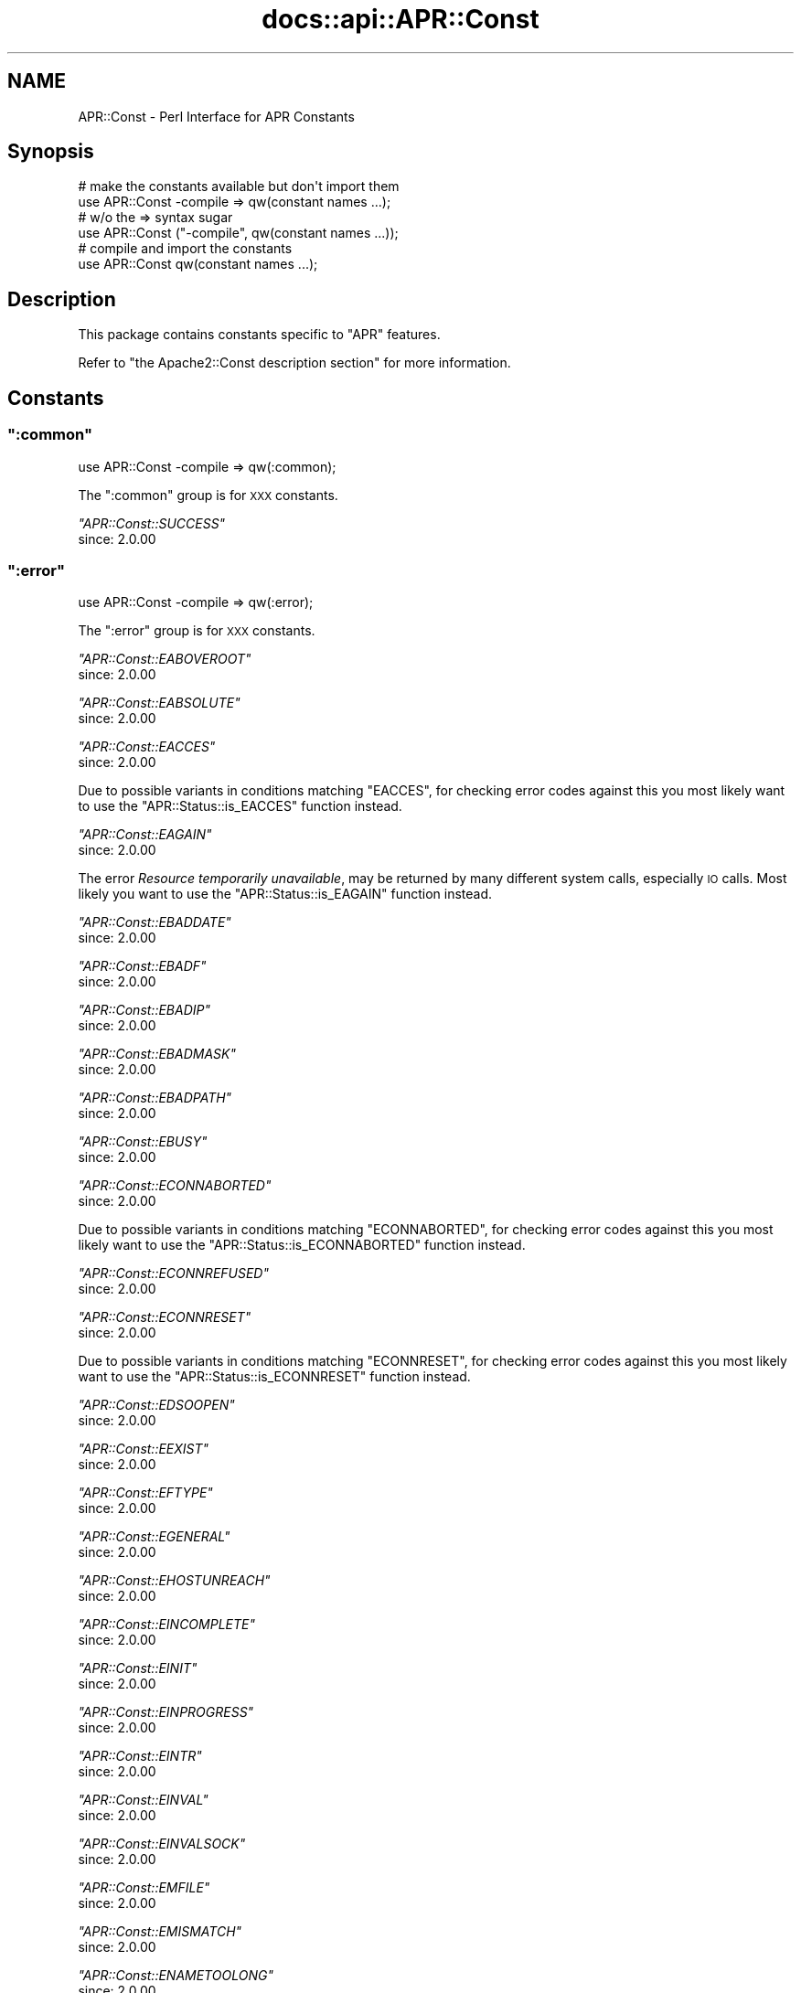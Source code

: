 .\" Automatically generated by Pod::Man 2.28 (Pod::Simple 3.28)
.\"
.\" Standard preamble:
.\" ========================================================================
.de Sp \" Vertical space (when we can't use .PP)
.if t .sp .5v
.if n .sp
..
.de Vb \" Begin verbatim text
.ft CW
.nf
.ne \\$1
..
.de Ve \" End verbatim text
.ft R
.fi
..
.\" Set up some character translations and predefined strings.  \*(-- will
.\" give an unbreakable dash, \*(PI will give pi, \*(L" will give a left
.\" double quote, and \*(R" will give a right double quote.  \*(C+ will
.\" give a nicer C++.  Capital omega is used to do unbreakable dashes and
.\" therefore won't be available.  \*(C` and \*(C' expand to `' in nroff,
.\" nothing in troff, for use with C<>.
.tr \(*W-
.ds C+ C\v'-.1v'\h'-1p'\s-2+\h'-1p'+\s0\v'.1v'\h'-1p'
.ie n \{\
.    ds -- \(*W-
.    ds PI pi
.    if (\n(.H=4u)&(1m=24u) .ds -- \(*W\h'-12u'\(*W\h'-12u'-\" diablo 10 pitch
.    if (\n(.H=4u)&(1m=20u) .ds -- \(*W\h'-12u'\(*W\h'-8u'-\"  diablo 12 pitch
.    ds L" ""
.    ds R" ""
.    ds C` ""
.    ds C' ""
'br\}
.el\{\
.    ds -- \|\(em\|
.    ds PI \(*p
.    ds L" ``
.    ds R" ''
.    ds C`
.    ds C'
'br\}
.\"
.\" Escape single quotes in literal strings from groff's Unicode transform.
.ie \n(.g .ds Aq \(aq
.el       .ds Aq '
.\"
.\" If the F register is turned on, we'll generate index entries on stderr for
.\" titles (.TH), headers (.SH), subsections (.SS), items (.Ip), and index
.\" entries marked with X<> in POD.  Of course, you'll have to process the
.\" output yourself in some meaningful fashion.
.\"
.\" Avoid warning from groff about undefined register 'F'.
.de IX
..
.nr rF 0
.if \n(.g .if rF .nr rF 1
.if (\n(rF:(\n(.g==0)) \{
.    if \nF \{
.        de IX
.        tm Index:\\$1\t\\n%\t"\\$2"
..
.        if !\nF==2 \{
.            nr % 0
.            nr F 2
.        \}
.    \}
.\}
.rr rF
.\"
.\" Accent mark definitions (@(#)ms.acc 1.5 88/02/08 SMI; from UCB 4.2).
.\" Fear.  Run.  Save yourself.  No user-serviceable parts.
.    \" fudge factors for nroff and troff
.if n \{\
.    ds #H 0
.    ds #V .8m
.    ds #F .3m
.    ds #[ \f1
.    ds #] \fP
.\}
.if t \{\
.    ds #H ((1u-(\\\\n(.fu%2u))*.13m)
.    ds #V .6m
.    ds #F 0
.    ds #[ \&
.    ds #] \&
.\}
.    \" simple accents for nroff and troff
.if n \{\
.    ds ' \&
.    ds ` \&
.    ds ^ \&
.    ds , \&
.    ds ~ ~
.    ds /
.\}
.if t \{\
.    ds ' \\k:\h'-(\\n(.wu*8/10-\*(#H)'\'\h"|\\n:u"
.    ds ` \\k:\h'-(\\n(.wu*8/10-\*(#H)'\`\h'|\\n:u'
.    ds ^ \\k:\h'-(\\n(.wu*10/11-\*(#H)'^\h'|\\n:u'
.    ds , \\k:\h'-(\\n(.wu*8/10)',\h'|\\n:u'
.    ds ~ \\k:\h'-(\\n(.wu-\*(#H-.1m)'~\h'|\\n:u'
.    ds / \\k:\h'-(\\n(.wu*8/10-\*(#H)'\z\(sl\h'|\\n:u'
.\}
.    \" troff and (daisy-wheel) nroff accents
.ds : \\k:\h'-(\\n(.wu*8/10-\*(#H+.1m+\*(#F)'\v'-\*(#V'\z.\h'.2m+\*(#F'.\h'|\\n:u'\v'\*(#V'
.ds 8 \h'\*(#H'\(*b\h'-\*(#H'
.ds o \\k:\h'-(\\n(.wu+\w'\(de'u-\*(#H)/2u'\v'-.3n'\*(#[\z\(de\v'.3n'\h'|\\n:u'\*(#]
.ds d- \h'\*(#H'\(pd\h'-\w'~'u'\v'-.25m'\f2\(hy\fP\v'.25m'\h'-\*(#H'
.ds D- D\\k:\h'-\w'D'u'\v'-.11m'\z\(hy\v'.11m'\h'|\\n:u'
.ds th \*(#[\v'.3m'\s+1I\s-1\v'-.3m'\h'-(\w'I'u*2/3)'\s-1o\s+1\*(#]
.ds Th \*(#[\s+2I\s-2\h'-\w'I'u*3/5'\v'-.3m'o\v'.3m'\*(#]
.ds ae a\h'-(\w'a'u*4/10)'e
.ds Ae A\h'-(\w'A'u*4/10)'E
.    \" corrections for vroff
.if v .ds ~ \\k:\h'-(\\n(.wu*9/10-\*(#H)'\s-2\u~\d\s+2\h'|\\n:u'
.if v .ds ^ \\k:\h'-(\\n(.wu*10/11-\*(#H)'\v'-.4m'^\v'.4m'\h'|\\n:u'
.    \" for low resolution devices (crt and lpr)
.if \n(.H>23 .if \n(.V>19 \
\{\
.    ds : e
.    ds 8 ss
.    ds o a
.    ds d- d\h'-1'\(ga
.    ds D- D\h'-1'\(hy
.    ds th \o'bp'
.    ds Th \o'LP'
.    ds ae ae
.    ds Ae AE
.\}
.rm #[ #] #H #V #F C
.\" ========================================================================
.\"
.IX Title "docs::api::APR::Const 3"
.TH docs::api::APR::Const 3 "2011-02-08" "perl v5.8.8" "User Contributed Perl Documentation"
.\" For nroff, turn off justification.  Always turn off hyphenation; it makes
.\" way too many mistakes in technical documents.
.if n .ad l
.nh
.SH "NAME"
APR::Const \- Perl Interface for APR Constants
.SH "Synopsis"
.IX Header "Synopsis"
.Vb 2
\&  # make the constants available but don\*(Aqt import them
\&  use APR::Const \-compile => qw(constant names ...);
\&  
\&  # w/o the => syntax sugar
\&  use APR::Const ("\-compile", qw(constant names ...));
\&  
\&  # compile and import the constants
\&  use APR::Const qw(constant names ...);
.Ve
.SH "Description"
.IX Header "Description"
This package contains constants specific to \f(CW\*(C`APR\*(C'\fR features.
.PP
Refer to \f(CW\*(C`the Apache2::Const description
section\*(C'\fR for more
information.
.SH "Constants"
.IX Header "Constants"
.ie n .SS """:common"""
.el .SS "\f(CW:common\fP"
.IX Subsection ":common"
.Vb 1
\&  use APR::Const \-compile => qw(:common);
.Ve
.PP
The \f(CW\*(C`:common\*(C'\fR group is for \s-1XXX\s0 constants.
.PP
\fI\f(CI\*(C`APR::Const::SUCCESS\*(C'\fI\fR
.IX Subsection "APR::Const::SUCCESS"
.IP "since: 2.0.00" 4
.IX Item "since: 2.0.00"
.ie n .SS """:error"""
.el .SS "\f(CW:error\fP"
.IX Subsection ":error"
.Vb 1
\&  use APR::Const \-compile => qw(:error);
.Ve
.PP
The \f(CW\*(C`:error\*(C'\fR group is for \s-1XXX\s0 constants.
.PP
\fI\f(CI\*(C`APR::Const::EABOVEROOT\*(C'\fI\fR
.IX Subsection "APR::Const::EABOVEROOT"
.IP "since: 2.0.00" 4
.IX Item "since: 2.0.00"
.PP
\fI\f(CI\*(C`APR::Const::EABSOLUTE\*(C'\fI\fR
.IX Subsection "APR::Const::EABSOLUTE"
.IP "since: 2.0.00" 4
.IX Item "since: 2.0.00"
.PP
\fI\f(CI\*(C`APR::Const::EACCES\*(C'\fI\fR
.IX Subsection "APR::Const::EACCES"
.IP "since: 2.0.00" 4
.IX Item "since: 2.0.00"
.PP
Due to possible variants in conditions matching \f(CW\*(C`EACCES\*(C'\fR, 
for checking error codes against this you most likely want to use the
\&\f(CW\*(C`APR::Status::is_EACCES\*(C'\fR
function instead.
.PP
\fI\f(CI\*(C`APR::Const::EAGAIN\*(C'\fI\fR
.IX Subsection "APR::Const::EAGAIN"
.IP "since: 2.0.00" 4
.IX Item "since: 2.0.00"
.PP
The error \fIResource temporarily unavailable\fR, may be returned by many
different system calls, especially \s-1IO\s0 calls. Most likely you want to
use the
\&\f(CW\*(C`APR::Status::is_EAGAIN\*(C'\fR
function instead.
.PP
\fI\f(CI\*(C`APR::Const::EBADDATE\*(C'\fI\fR
.IX Subsection "APR::Const::EBADDATE"
.IP "since: 2.0.00" 4
.IX Item "since: 2.0.00"
.PP
\fI\f(CI\*(C`APR::Const::EBADF\*(C'\fI\fR
.IX Subsection "APR::Const::EBADF"
.IP "since: 2.0.00" 4
.IX Item "since: 2.0.00"
.PP
\fI\f(CI\*(C`APR::Const::EBADIP\*(C'\fI\fR
.IX Subsection "APR::Const::EBADIP"
.IP "since: 2.0.00" 4
.IX Item "since: 2.0.00"
.PP
\fI\f(CI\*(C`APR::Const::EBADMASK\*(C'\fI\fR
.IX Subsection "APR::Const::EBADMASK"
.IP "since: 2.0.00" 4
.IX Item "since: 2.0.00"
.PP
\fI\f(CI\*(C`APR::Const::EBADPATH\*(C'\fI\fR
.IX Subsection "APR::Const::EBADPATH"
.IP "since: 2.0.00" 4
.IX Item "since: 2.0.00"
.PP
\fI\f(CI\*(C`APR::Const::EBUSY\*(C'\fI\fR
.IX Subsection "APR::Const::EBUSY"
.IP "since: 2.0.00" 4
.IX Item "since: 2.0.00"
.PP
\fI\f(CI\*(C`APR::Const::ECONNABORTED\*(C'\fI\fR
.IX Subsection "APR::Const::ECONNABORTED"
.IP "since: 2.0.00" 4
.IX Item "since: 2.0.00"
.PP
Due to possible variants in conditions matching \f(CW\*(C`ECONNABORTED\*(C'\fR, 
for checking error codes against this you most likely want to use the
\&\f(CW\*(C`APR::Status::is_ECONNABORTED\*(C'\fR
function instead.
.PP
\fI\f(CI\*(C`APR::Const::ECONNREFUSED\*(C'\fI\fR
.IX Subsection "APR::Const::ECONNREFUSED"
.IP "since: 2.0.00" 4
.IX Item "since: 2.0.00"
.PP
\fI\f(CI\*(C`APR::Const::ECONNRESET\*(C'\fI\fR
.IX Subsection "APR::Const::ECONNRESET"
.IP "since: 2.0.00" 4
.IX Item "since: 2.0.00"
.PP
Due to possible variants in conditions matching \f(CW\*(C`ECONNRESET\*(C'\fR, for
checking error codes against this you most likely want to use the
\&\f(CW\*(C`APR::Status::is_ECONNRESET\*(C'\fR
function instead.
.PP
\fI\f(CI\*(C`APR::Const::EDSOOPEN\*(C'\fI\fR
.IX Subsection "APR::Const::EDSOOPEN"
.IP "since: 2.0.00" 4
.IX Item "since: 2.0.00"
.PP
\fI\f(CI\*(C`APR::Const::EEXIST\*(C'\fI\fR
.IX Subsection "APR::Const::EEXIST"
.IP "since: 2.0.00" 4
.IX Item "since: 2.0.00"
.PP
\fI\f(CI\*(C`APR::Const::EFTYPE\*(C'\fI\fR
.IX Subsection "APR::Const::EFTYPE"
.IP "since: 2.0.00" 4
.IX Item "since: 2.0.00"
.PP
\fI\f(CI\*(C`APR::Const::EGENERAL\*(C'\fI\fR
.IX Subsection "APR::Const::EGENERAL"
.IP "since: 2.0.00" 4
.IX Item "since: 2.0.00"
.PP
\fI\f(CI\*(C`APR::Const::EHOSTUNREACH\*(C'\fI\fR
.IX Subsection "APR::Const::EHOSTUNREACH"
.IP "since: 2.0.00" 4
.IX Item "since: 2.0.00"
.PP
\fI\f(CI\*(C`APR::Const::EINCOMPLETE\*(C'\fI\fR
.IX Subsection "APR::Const::EINCOMPLETE"
.IP "since: 2.0.00" 4
.IX Item "since: 2.0.00"
.PP
\fI\f(CI\*(C`APR::Const::EINIT\*(C'\fI\fR
.IX Subsection "APR::Const::EINIT"
.IP "since: 2.0.00" 4
.IX Item "since: 2.0.00"
.PP
\fI\f(CI\*(C`APR::Const::EINPROGRESS\*(C'\fI\fR
.IX Subsection "APR::Const::EINPROGRESS"
.IP "since: 2.0.00" 4
.IX Item "since: 2.0.00"
.PP
\fI\f(CI\*(C`APR::Const::EINTR\*(C'\fI\fR
.IX Subsection "APR::Const::EINTR"
.IP "since: 2.0.00" 4
.IX Item "since: 2.0.00"
.PP
\fI\f(CI\*(C`APR::Const::EINVAL\*(C'\fI\fR
.IX Subsection "APR::Const::EINVAL"
.IP "since: 2.0.00" 4
.IX Item "since: 2.0.00"
.PP
\fI\f(CI\*(C`APR::Const::EINVALSOCK\*(C'\fI\fR
.IX Subsection "APR::Const::EINVALSOCK"
.IP "since: 2.0.00" 4
.IX Item "since: 2.0.00"
.PP
\fI\f(CI\*(C`APR::Const::EMFILE\*(C'\fI\fR
.IX Subsection "APR::Const::EMFILE"
.IP "since: 2.0.00" 4
.IX Item "since: 2.0.00"
.PP
\fI\f(CI\*(C`APR::Const::EMISMATCH\*(C'\fI\fR
.IX Subsection "APR::Const::EMISMATCH"
.IP "since: 2.0.00" 4
.IX Item "since: 2.0.00"
.PP
\fI\f(CI\*(C`APR::Const::ENAMETOOLONG\*(C'\fI\fR
.IX Subsection "APR::Const::ENAMETOOLONG"
.IP "since: 2.0.00" 4
.IX Item "since: 2.0.00"
.PP
\fI\f(CI\*(C`APR::Const::END\*(C'\fI\fR
.IX Subsection "APR::Const::END"
.IP "since: 2.0.00" 4
.IX Item "since: 2.0.00"
.PP
\fI\f(CI\*(C`APR::Const::ENETUNREACH\*(C'\fI\fR
.IX Subsection "APR::Const::ENETUNREACH"
.IP "since: 2.0.00" 4
.IX Item "since: 2.0.00"
.PP
\fI\f(CI\*(C`APR::Const::ENFILE\*(C'\fI\fR
.IX Subsection "APR::Const::ENFILE"
.IP "since: 2.0.00" 4
.IX Item "since: 2.0.00"
.PP
\fI\f(CI\*(C`APR::Const::ENODIR\*(C'\fI\fR
.IX Subsection "APR::Const::ENODIR"
.IP "since: 2.0.00" 4
.IX Item "since: 2.0.00"
.PP
\fI\f(CI\*(C`APR::Const::ENOENT\*(C'\fI\fR
.IX Subsection "APR::Const::ENOENT"
.IP "since: 2.0.00" 4
.IX Item "since: 2.0.00"
.PP
Due to possible variants in conditions matching \f(CW\*(C`ENOENT\*(C'\fR, 
for checking error codes against this you most likely want to use the
\&\f(CW\*(C`APR::Status::is_ENOENT\*(C'\fR
function instead.
.PP
\fI\f(CI\*(C`APR::Const::ENOLOCK\*(C'\fI\fR
.IX Subsection "APR::Const::ENOLOCK"
.IP "since: 2.0.00" 4
.IX Item "since: 2.0.00"
.PP
\fI\f(CI\*(C`APR::Const::ENOMEM\*(C'\fI\fR
.IX Subsection "APR::Const::ENOMEM"
.IP "since: 2.0.00" 4
.IX Item "since: 2.0.00"
.PP
\fI\f(CI\*(C`APR::Const::ENOPOLL\*(C'\fI\fR
.IX Subsection "APR::Const::ENOPOLL"
.IP "since: 2.0.00" 4
.IX Item "since: 2.0.00"
.PP
\fI\f(CI\*(C`APR::Const::ENOPOOL\*(C'\fI\fR
.IX Subsection "APR::Const::ENOPOOL"
.IP "since: 2.0.00" 4
.IX Item "since: 2.0.00"
.PP
\fI\f(CI\*(C`APR::Const::ENOPROC\*(C'\fI\fR
.IX Subsection "APR::Const::ENOPROC"
.IP "since: 2.0.00" 4
.IX Item "since: 2.0.00"
.PP
\fI\f(CI\*(C`APR::Const::ENOSHMAVAIL\*(C'\fI\fR
.IX Subsection "APR::Const::ENOSHMAVAIL"
.IP "since: 2.0.00" 4
.IX Item "since: 2.0.00"
.PP
\fI\f(CI\*(C`APR::Const::ENOSOCKET\*(C'\fI\fR
.IX Subsection "APR::Const::ENOSOCKET"
.IP "since: 2.0.00" 4
.IX Item "since: 2.0.00"
.PP
\fI\f(CI\*(C`APR::Const::ENOSPC\*(C'\fI\fR
.IX Subsection "APR::Const::ENOSPC"
.IP "since: 2.0.00" 4
.IX Item "since: 2.0.00"
.PP
\fI\f(CI\*(C`APR::Const::ENOSTAT\*(C'\fI\fR
.IX Subsection "APR::Const::ENOSTAT"
.IP "since: 2.0.00" 4
.IX Item "since: 2.0.00"
.PP
\fI\f(CI\*(C`APR::Const::ENOTDIR\*(C'\fI\fR
.IX Subsection "APR::Const::ENOTDIR"
.IP "since: 2.0.00" 4
.IX Item "since: 2.0.00"
.PP
\fI\f(CI\*(C`APR::Const::ENOTEMPTY\*(C'\fI\fR
.IX Subsection "APR::Const::ENOTEMPTY"
.IP "since: 2.0.00" 4
.IX Item "since: 2.0.00"
.PP
\fI\f(CI\*(C`APR::Const::ENOTHDKEY\*(C'\fI\fR
.IX Subsection "APR::Const::ENOTHDKEY"
.IP "since: 2.0.00" 4
.IX Item "since: 2.0.00"
.PP
\fI\f(CI\*(C`APR::Const::ENOTHREAD\*(C'\fI\fR
.IX Subsection "APR::Const::ENOTHREAD"
.IP "since: 2.0.00" 4
.IX Item "since: 2.0.00"
.PP
\fI\f(CI\*(C`APR::Const::ENOTIME\*(C'\fI\fR
.IX Subsection "APR::Const::ENOTIME"
.IP "since: 2.0.00" 4
.IX Item "since: 2.0.00"
.PP
\fI\f(CI\*(C`APR::Const::ENOTIMPL\*(C'\fI\fR
.IX Subsection "APR::Const::ENOTIMPL"
.PP
Something is not implemented
.IP "since: 2.0.00" 4
.IX Item "since: 2.0.00"
.PP
\fI\f(CI\*(C`APR::Const::ENOTSOCK\*(C'\fI\fR
.IX Subsection "APR::Const::ENOTSOCK"
.IP "since: 2.0.00" 4
.IX Item "since: 2.0.00"
.PP
\fI\f(CI\*(C`APR::Const::EOF\*(C'\fI\fR
.IX Subsection "APR::Const::EOF"
.IP "since: 2.0.00" 4
.IX Item "since: 2.0.00"
.PP
Due to possible variants in conditions matching \f(CW\*(C`EOF\*(C'\fR, 
for checking error codes against this you most likely want to use the
\&\f(CW\*(C`APR::Status::is_EOF\*(C'\fR
function instead.
.PP
\fI\f(CI\*(C`APR::Const::EPATHWILD\*(C'\fI\fR
.IX Subsection "APR::Const::EPATHWILD"
.IP "since: 2.0.00" 4
.IX Item "since: 2.0.00"
.PP
\fI\f(CI\*(C`APR::Const::EPIPE\*(C'\fI\fR
.IX Subsection "APR::Const::EPIPE"
.IP "since: 2.0.00" 4
.IX Item "since: 2.0.00"
.PP
\fI\f(CI\*(C`APR::Const::EPROC_UNKNOWN\*(C'\fI\fR
.IX Subsection "APR::Const::EPROC_UNKNOWN"
.IP "since: 2.0.00" 4
.IX Item "since: 2.0.00"
.PP
\fI\f(CI\*(C`APR::Const::ERELATIVE\*(C'\fI\fR
.IX Subsection "APR::Const::ERELATIVE"
.IP "since: 2.0.00" 4
.IX Item "since: 2.0.00"
.PP
\fI\f(CI\*(C`APR::Const::ESPIPE\*(C'\fI\fR
.IX Subsection "APR::Const::ESPIPE"
.IP "since: 2.0.00" 4
.IX Item "since: 2.0.00"
.PP
\fI\f(CI\*(C`APR::Const::ESYMNOTFOUND\*(C'\fI\fR
.IX Subsection "APR::Const::ESYMNOTFOUND"
.IP "since: 2.0.00" 4
.IX Item "since: 2.0.00"
.PP
\fI\f(CI\*(C`APR::Const::ETIMEDOUT\*(C'\fI\fR
.IX Subsection "APR::Const::ETIMEDOUT"
.IP "since: 2.0.00" 4
.IX Item "since: 2.0.00"
.PP
\fI\f(CI\*(C`APR::Const::EXDEV\*(C'\fI\fR
.IX Subsection "APR::Const::EXDEV"
.IP "since: 2.0.00" 4
.IX Item "since: 2.0.00"
.ie n .SS """:fopen"""
.el .SS "\f(CW:fopen\fP"
.IX Subsection ":fopen"
.Vb 1
\&  use APR::Const \-compile => qw(:fopen);
.Ve
.PP
The \f(CW\*(C`:fopen\*(C'\fR group is for \s-1XXX\s0 constants.
.PP
\fI\f(CI\*(C`APR::Const::FOPEN_BINARY\*(C'\fI\fR
.IX Subsection "APR::Const::FOPEN_BINARY"
.IP "since: 2.0.00" 4
.IX Item "since: 2.0.00"
.PP
\fI\f(CI\*(C`APR::Const::FOPEN_BUFFERED\*(C'\fI\fR
.IX Subsection "APR::Const::FOPEN_BUFFERED"
.IP "since: 2.0.00" 4
.IX Item "since: 2.0.00"
.PP
\fI\f(CI\*(C`APR::Const::FOPEN_CREATE\*(C'\fI\fR
.IX Subsection "APR::Const::FOPEN_CREATE"
.IP "since: 2.0.00" 4
.IX Item "since: 2.0.00"
.PP
\fI\f(CI\*(C`APR::Const::FOPEN_DELONCLOSE\*(C'\fI\fR
.IX Subsection "APR::Const::FOPEN_DELONCLOSE"
.IP "since: 2.0.00" 4
.IX Item "since: 2.0.00"
.PP
\fI\f(CI\*(C`APR::Const::FOPEN_EXCL\*(C'\fI\fR
.IX Subsection "APR::Const::FOPEN_EXCL"
.IP "since: 2.0.00" 4
.IX Item "since: 2.0.00"
.PP
\fI\f(CI\*(C`APR::Const::FOPEN_PEND\*(C'\fI\fR
.IX Subsection "APR::Const::FOPEN_PEND"
.IP "since: 2.0.00" 4
.IX Item "since: 2.0.00"
.PP
\fI\f(CI\*(C`APR::Const::FOPEN_READ\*(C'\fI\fR
.IX Subsection "APR::Const::FOPEN_READ"
.IP "since: 2.0.00" 4
.IX Item "since: 2.0.00"
.PP
\fI\f(CI\*(C`APR::Const::FOPEN_TRUNCATE\*(C'\fI\fR
.IX Subsection "APR::Const::FOPEN_TRUNCATE"
.IP "since: 2.0.00" 4
.IX Item "since: 2.0.00"
.PP
\fI\f(CI\*(C`APR::Const::FOPEN_WRITE\*(C'\fI\fR
.IX Subsection "APR::Const::FOPEN_WRITE"
.IP "since: 2.0.00" 4
.IX Item "since: 2.0.00"
.ie n .SS """:filepath"""
.el .SS "\f(CW:filepath\fP"
.IX Subsection ":filepath"
.Vb 1
\&  use APR::Const \-compile => qw(:filepath);
.Ve
.PP
The \f(CW\*(C`:filepath\*(C'\fR group is for \s-1XXX\s0 constants.
.PP
\fI\f(CI\*(C`APR::Const::FILEPATH_ENCODING_LOCALE\*(C'\fI\fR
.IX Subsection "APR::Const::FILEPATH_ENCODING_LOCALE"
.IP "since: 2.0.00" 4
.IX Item "since: 2.0.00"
.PP
\fI\f(CI\*(C`APR::Const::FILEPATH_ENCODING_UNKNOWN\*(C'\fI\fR
.IX Subsection "APR::Const::FILEPATH_ENCODING_UNKNOWN"
.IP "since: 2.0.00" 4
.IX Item "since: 2.0.00"
.PP
\fI\f(CI\*(C`APR::Const::FILEPATH_ENCODING_UTF8\*(C'\fI\fR
.IX Subsection "APR::Const::FILEPATH_ENCODING_UTF8"
.IP "since: 2.0.00" 4
.IX Item "since: 2.0.00"
.PP
\fI\f(CI\*(C`APR::Const::FILEPATH_NATIVE\*(C'\fI\fR
.IX Subsection "APR::Const::FILEPATH_NATIVE"
.IP "since: 2.0.00" 4
.IX Item "since: 2.0.00"
.PP
\fI\f(CI\*(C`APR::Const::FILEPATH_NOTABOVEROOT\*(C'\fI\fR
.IX Subsection "APR::Const::FILEPATH_NOTABOVEROOT"
.IP "since: 2.0.00" 4
.IX Item "since: 2.0.00"
.PP
\fI\f(CI\*(C`APR::Const::FILEPATH_NOTABSOLUTE\*(C'\fI\fR
.IX Subsection "APR::Const::FILEPATH_NOTABSOLUTE"
.IP "since: 2.0.00" 4
.IX Item "since: 2.0.00"
.PP
\fI\f(CI\*(C`APR::Const::FILEPATH_NOTRELATIVE\*(C'\fI\fR
.IX Subsection "APR::Const::FILEPATH_NOTRELATIVE"
.IP "since: 2.0.00" 4
.IX Item "since: 2.0.00"
.PP
\fI\f(CI\*(C`APR::Const::FILEPATH_SECUREROOT\*(C'\fI\fR
.IX Subsection "APR::Const::FILEPATH_SECUREROOT"
.IP "since: 2.0.00" 4
.IX Item "since: 2.0.00"
.PP
\fI\f(CI\*(C`APR::Const::FILEPATH_SECUREROOTTEST\*(C'\fI\fR
.IX Subsection "APR::Const::FILEPATH_SECUREROOTTEST"
.IP "since: 2.0.00" 4
.IX Item "since: 2.0.00"
.PP
\fI\f(CI\*(C`APR::Const::FILEPATH_TRUENAME\*(C'\fI\fR
.IX Subsection "APR::Const::FILEPATH_TRUENAME"
.IP "since: 2.0.00" 4
.IX Item "since: 2.0.00"
.ie n .SS """:fprot"""
.el .SS "\f(CW:fprot\fP"
.IX Subsection ":fprot"
.Vb 1
\&  use APR::Const \-compile => qw(:fprot);
.Ve
.PP
The \f(CW\*(C`:fprot\*(C'\fR group is used by
\&\f(CW\*(C`$finfo\->protection\*(C'\fR.
.PP
\fI\f(CI\*(C`APR::Const::FPROT_GEXECUTE\*(C'\fI\fR
.IX Subsection "APR::Const::FPROT_GEXECUTE"
.PP
Execute by group
.IP "since: 2.0.00" 4
.IX Item "since: 2.0.00"
.PP
\fI\f(CI\*(C`APR::Const::FPROT_GREAD\*(C'\fI\fR
.IX Subsection "APR::Const::FPROT_GREAD"
.PP
Read by group
.IP "since: 2.0.00" 4
.IX Item "since: 2.0.00"
.PP
\fI\f(CI\*(C`APR::Const::FPROT_GSETID\*(C'\fI\fR
.IX Subsection "APR::Const::FPROT_GSETID"
.PP
Set group id
.IP "since: 2.0.00" 4
.IX Item "since: 2.0.00"
.PP
\fI\f(CI\*(C`APR::Const::FPROT_GWRITE\*(C'\fI\fR
.IX Subsection "APR::Const::FPROT_GWRITE"
.PP
Write by group
.IP "since: 2.0.00" 4
.IX Item "since: 2.0.00"
.PP
\fI\f(CI\*(C`APR::Const::FPROT_OS_DEFAULT\*(C'\fI\fR
.IX Subsection "APR::Const::FPROT_OS_DEFAULT"
.PP
use \s-1OS\s0's default permissions
.IP "since: 2.0.00" 4
.IX Item "since: 2.0.00"
.PP
\fI\f(CI\*(C`APR::Const::FPROT_UEXECUTE\*(C'\fI\fR
.IX Subsection "APR::Const::FPROT_UEXECUTE"
.PP
Execute by user
.IP "since: 2.0.00" 4
.IX Item "since: 2.0.00"
.PP
\fI\f(CI\*(C`APR::Const::FPROT_UREAD\*(C'\fI\fR
.IX Subsection "APR::Const::FPROT_UREAD"
.PP
Read by user
.IP "since: 2.0.00" 4
.IX Item "since: 2.0.00"
.PP
\fI\f(CI\*(C`APR::Const::FPROT_USETID\*(C'\fI\fR
.IX Subsection "APR::Const::FPROT_USETID"
.PP
Set user id
.IP "since: 2.0.00" 4
.IX Item "since: 2.0.00"
.PP
\fI\f(CI\*(C`APR::Const::FPROT_UWRITE\*(C'\fI\fR
.IX Subsection "APR::Const::FPROT_UWRITE"
.PP
Write by user
.IP "since: 2.0.00" 4
.IX Item "since: 2.0.00"
.PP
\fI\f(CI\*(C`APR::Const::FPROT_WEXECUTE\*(C'\fI\fR
.IX Subsection "APR::Const::FPROT_WEXECUTE"
.PP
Execute by others
.IP "since: 2.0.00" 4
.IX Item "since: 2.0.00"
.PP
\fI\f(CI\*(C`APR::Const::FPROT_WREAD\*(C'\fI\fR
.IX Subsection "APR::Const::FPROT_WREAD"
.PP
Read by others
.IP "since: 2.0.00" 4
.IX Item "since: 2.0.00"
.PP
\fI\f(CI\*(C`APR::Const::FPROT_WSTICKY\*(C'\fI\fR
.IX Subsection "APR::Const::FPROT_WSTICKY"
.PP
Sticky bit
.IP "since: 2.0.00" 4
.IX Item "since: 2.0.00"
.PP
\fI\f(CI\*(C`APR::Const::FPROT_WWRITE\*(C'\fI\fR
.IX Subsection "APR::Const::FPROT_WWRITE"
.PP
Write by others
.IP "since: 2.0.00" 4
.IX Item "since: 2.0.00"
.ie n .SS """:filetype"""
.el .SS "\f(CW:filetype\fP"
.IX Subsection ":filetype"
.Vb 1
\&  use APR::Const \-compile => qw(:filetype);
.Ve
.PP
The \f(CW\*(C`:filetype\*(C'\fR group is used by
\&\f(CW\*(C`$finfo\->filetype\*(C'\fR.
.PP
\fI\f(CI\*(C`APR::Const::FILETYPE_BLK\*(C'\fI\fR
.IX Subsection "APR::Const::FILETYPE_BLK"
.PP
a file is a block device
.IP "since: 2.0.00" 4
.IX Item "since: 2.0.00"
.PP
\fI\f(CI\*(C`APR::Const::FILETYPE_CHR\*(C'\fI\fR
.IX Subsection "APR::Const::FILETYPE_CHR"
.PP
a file is a character device
.IP "since: 2.0.00" 4
.IX Item "since: 2.0.00"
.PP
\fI\f(CI\*(C`APR::Const::FILETYPE_DIR\*(C'\fI\fR
.IX Subsection "APR::Const::FILETYPE_DIR"
.PP
a file is a directory
.IP "since: 2.0.00" 4
.IX Item "since: 2.0.00"
.PP
\fI\f(CI\*(C`APR::Const::FILETYPE_LNK\*(C'\fI\fR
.IX Subsection "APR::Const::FILETYPE_LNK"
.PP
a file is a symbolic link
.IP "since: 2.0.00" 4
.IX Item "since: 2.0.00"
.PP
\fI\f(CI\*(C`APR::Const::FILETYPE_NOFILE\*(C'\fI\fR
.IX Subsection "APR::Const::FILETYPE_NOFILE"
.PP
the file type is undedetermined.
.IP "since: 2.0.00" 4
.IX Item "since: 2.0.00"
.PP
\fI\f(CI\*(C`APR::Const::FILETYPE_PIPE\*(C'\fI\fR
.IX Subsection "APR::Const::FILETYPE_PIPE"
.PP
a file is a \s-1FIFO\s0 or a pipe.
.IP "since: 2.0.00" 4
.IX Item "since: 2.0.00"
.PP
\fI\f(CI\*(C`APR::Const::FILETYPE_REG\*(C'\fI\fR
.IX Subsection "APR::Const::FILETYPE_REG"
.PP
a file is a regular file.
.IP "since: 2.0.00" 4
.IX Item "since: 2.0.00"
.PP
\fI\f(CI\*(C`APR::Const::FILETYPE_SOCK\*(C'\fI\fR
.IX Subsection "APR::Const::FILETYPE_SOCK"
.PP
a file is a [unix domain] socket.
.IP "since: 2.0.00" 4
.IX Item "since: 2.0.00"
.PP
\fI\f(CI\*(C`APR::Const::FILETYPE_UNKFILE\*(C'\fI\fR
.IX Subsection "APR::Const::FILETYPE_UNKFILE"
.PP
a file is of some other unknown type or the type cannot be determined.
.IP "since: 2.0.00" 4
.IX Item "since: 2.0.00"
.ie n .SS """:finfo"""
.el .SS "\f(CW:finfo\fP"
.IX Subsection ":finfo"
.Vb 1
\&  use APR::Const \-compile => qw(:finfo);
.Ve
.PP
The \f(CW\*(C`:finfo\*(C'\fR group is used by
\&\f(CW\*(C`stat()\*(C'\fR and
\&\f(CW\*(C`$finfo\->valid\*(C'\fR.
.PP
\fI\f(CI\*(C`APR::Const::FINFO_ATIME\*(C'\fI\fR
.IX Subsection "APR::Const::FINFO_ATIME"
.PP
Access Time
.IP "since: 2.0.00" 4
.IX Item "since: 2.0.00"
.PP
\fI\f(CI\*(C`APR::Const::FINFO_CSIZE\*(C'\fI\fR
.IX Subsection "APR::Const::FINFO_CSIZE"
.PP
Storage size consumed by the file
.IP "since: 2.0.00" 4
.IX Item "since: 2.0.00"
.PP
\fI\f(CI\*(C`APR::Const::FINFO_CTIME\*(C'\fI\fR
.IX Subsection "APR::Const::FINFO_CTIME"
.PP
Creation Time
.IP "since: 2.0.00" 4
.IX Item "since: 2.0.00"
.PP
\fI\f(CI\*(C`APR::Const::FINFO_DEV\*(C'\fI\fR
.IX Subsection "APR::Const::FINFO_DEV"
.PP
Device
.IP "since: 2.0.00" 4
.IX Item "since: 2.0.00"
.PP
\fI\f(CI\*(C`APR::Const::FINFO_DIRENT\*(C'\fI\fR
.IX Subsection "APR::Const::FINFO_DIRENT"
.PP
an atomic unix \fIapr_dir_read()\fR
.IP "since: 2.0.00" 4
.IX Item "since: 2.0.00"
.PP
\fI\f(CI\*(C`APR::Const::FINFO_GPROT\*(C'\fI\fR
.IX Subsection "APR::Const::FINFO_GPROT"
.PP
Group protection bits
.IP "since: 2.0.00" 4
.IX Item "since: 2.0.00"
.PP
\fI\f(CI\*(C`APR::Const::FINFO_GROUP\*(C'\fI\fR
.IX Subsection "APR::Const::FINFO_GROUP"
.PP
Group id
.IP "since: 2.0.00" 4
.IX Item "since: 2.0.00"
.PP
\fI\f(CI\*(C`APR::Const::FINFO_ICASE\*(C'\fI\fR
.IX Subsection "APR::Const::FINFO_ICASE"
.PP
whether device is case insensitive
.IP "since: 2.0.00" 4
.IX Item "since: 2.0.00"
.PP
\fI\f(CI\*(C`APR::Const::FINFO_IDENT\*(C'\fI\fR
.IX Subsection "APR::Const::FINFO_IDENT"
.PP
device and inode
.IP "since: 2.0.00" 4
.IX Item "since: 2.0.00"
.PP
\fI\f(CI\*(C`APR::Const::FINFO_INODE\*(C'\fI\fR
.IX Subsection "APR::Const::FINFO_INODE"
.PP
Inode
.IP "since: 2.0.00" 4
.IX Item "since: 2.0.00"
.PP
\fI\f(CI\*(C`APR::Const::FINFO_LINK\*(C'\fI\fR
.IX Subsection "APR::Const::FINFO_LINK"
.PP
Stat the link not the file itself if it is a link
.IP "since: 2.0.00" 4
.IX Item "since: 2.0.00"
.PP
\fI\f(CI\*(C`APR::Const::FINFO_MIN\*(C'\fI\fR
.IX Subsection "APR::Const::FINFO_MIN"
.PP
type, mtime, ctime, atime, size
.IP "since: 2.0.00" 4
.IX Item "since: 2.0.00"
.PP
\fI\f(CI\*(C`APR::Const::FINFO_MTIME\*(C'\fI\fR
.IX Subsection "APR::Const::FINFO_MTIME"
.PP
Modification Time
.IP "since: 2.0.00" 4
.IX Item "since: 2.0.00"
.PP
\fI\f(CI\*(C`APR::Const::FINFO_NAME\*(C'\fI\fR
.IX Subsection "APR::Const::FINFO_NAME"
.PP
name in proper case
.IP "since: 2.0.00" 4
.IX Item "since: 2.0.00"
.PP
\fI\f(CI\*(C`APR::Const::FINFO_NLINK\*(C'\fI\fR
.IX Subsection "APR::Const::FINFO_NLINK"
.PP
Number of links
.IP "since: 2.0.00" 4
.IX Item "since: 2.0.00"
.PP
\fI\f(CI\*(C`APR::Const::FINFO_NORM\*(C'\fI\fR
.IX Subsection "APR::Const::FINFO_NORM"
.PP
All fields provided by an atomic unix \fIapr_stat()\fR
.IP "since: 2.0.00" 4
.IX Item "since: 2.0.00"
.PP
\fI\f(CI\*(C`APR::Const::FINFO_OWNER\*(C'\fI\fR
.IX Subsection "APR::Const::FINFO_OWNER"
.PP
user and group
.IP "since: 2.0.00" 4
.IX Item "since: 2.0.00"
.PP
\fI\f(CI\*(C`APR::Const::FINFO_PROT\*(C'\fI\fR
.IX Subsection "APR::Const::FINFO_PROT"
.PP
all protections
.IP "since: 2.0.00" 4
.IX Item "since: 2.0.00"
.PP
\fI\f(CI\*(C`APR::Const::FINFO_SIZE\*(C'\fI\fR
.IX Subsection "APR::Const::FINFO_SIZE"
.PP
Size of the file
.IP "since: 2.0.00" 4
.IX Item "since: 2.0.00"
.PP
\fI\f(CI\*(C`APR::Const::FINFO_TYPE\*(C'\fI\fR
.IX Subsection "APR::Const::FINFO_TYPE"
.PP
Type
.IP "since: 2.0.00" 4
.IX Item "since: 2.0.00"
.PP
\fI\f(CI\*(C`APR::Const::FINFO_UPROT\*(C'\fI\fR
.IX Subsection "APR::Const::FINFO_UPROT"
.PP
User protection bits
.IP "since: 2.0.00" 4
.IX Item "since: 2.0.00"
.PP
\fI\f(CI\*(C`APR::Const::FINFO_USER\*(C'\fI\fR
.IX Subsection "APR::Const::FINFO_USER"
.PP
User id
.IP "since: 2.0.00" 4
.IX Item "since: 2.0.00"
.PP
\fI\f(CI\*(C`APR::Const::FINFO_WPROT\*(C'\fI\fR
.IX Subsection "APR::Const::FINFO_WPROT"
.PP
World protection bits
.IP "since: 2.0.00" 4
.IX Item "since: 2.0.00"
.ie n .SS """:flock"""
.el .SS "\f(CW:flock\fP"
.IX Subsection ":flock"
.Vb 1
\&  use APR::Const \-compile => qw(:flock);
.Ve
.PP
The \f(CW\*(C`:flock\*(C'\fR group is for \s-1XXX\s0 constants.
.PP
\fI\f(CI\*(C`APR::Const::FLOCK_EXCLUSIVE\*(C'\fI\fR
.IX Subsection "APR::Const::FLOCK_EXCLUSIVE"
.IP "since: 2.0.00" 4
.IX Item "since: 2.0.00"
.PP
\fI\f(CI\*(C`APR::Const::FLOCK_NONBLOCK\*(C'\fI\fR
.IX Subsection "APR::Const::FLOCK_NONBLOCK"
.IP "since: 2.0.00" 4
.IX Item "since: 2.0.00"
.PP
\fI\f(CI\*(C`APR::Const::FLOCK_SHARED\*(C'\fI\fR
.IX Subsection "APR::Const::FLOCK_SHARED"
.IP "since: 2.0.00" 4
.IX Item "since: 2.0.00"
.PP
\fI\f(CI\*(C`APR::Const::FLOCK_TYPEMASK\*(C'\fI\fR
.IX Subsection "APR::Const::FLOCK_TYPEMASK"
.IP "since: 2.0.00" 4
.IX Item "since: 2.0.00"
.ie n .SS """:hook"""
.el .SS "\f(CW:hook\fP"
.IX Subsection ":hook"
.Vb 1
\&  use APR::Const \-compile => qw(:hook);
.Ve
.PP
The \f(CW\*(C`:hook\*(C'\fR group is for \s-1XXX\s0 constants.
.PP
\fI\f(CI\*(C`APR::Const::HOOK_FIRST\*(C'\fI\fR
.IX Subsection "APR::Const::HOOK_FIRST"
.IP "since: 2.0.00" 4
.IX Item "since: 2.0.00"
.PP
\fI\f(CI\*(C`APR::Const::HOOK_LAST\*(C'\fI\fR
.IX Subsection "APR::Const::HOOK_LAST"
.IP "since: 2.0.00" 4
.IX Item "since: 2.0.00"
.PP
\fI\f(CI\*(C`APR::Const::HOOK_MIDDLE\*(C'\fI\fR
.IX Subsection "APR::Const::HOOK_MIDDLE"
.IP "since: 2.0.00" 4
.IX Item "since: 2.0.00"
.PP
\fI\f(CI\*(C`APR::Const::HOOK_REALLY_FIRST\*(C'\fI\fR
.IX Subsection "APR::Const::HOOK_REALLY_FIRST"
.IP "since: 2.0.00" 4
.IX Item "since: 2.0.00"
.PP
\fI\f(CI\*(C`APR::Const::HOOK_REALLY_LAST\*(C'\fI\fR
.IX Subsection "APR::Const::HOOK_REALLY_LAST"
.IP "since: 2.0.00" 4
.IX Item "since: 2.0.00"
.ie n .SS """:limit"""
.el .SS "\f(CW:limit\fP"
.IX Subsection ":limit"
.Vb 1
\&  use APR::Const \-compile => qw(:limit);
.Ve
.PP
The \f(CW\*(C`:limit\*(C'\fR group is for \s-1XXX\s0 constants.
.PP
\fI\f(CI\*(C`APR::Const::LIMIT_CPU\*(C'\fI\fR
.IX Subsection "APR::Const::LIMIT_CPU"
.IP "since: 2.0.00" 4
.IX Item "since: 2.0.00"
.PP
\fI\f(CI\*(C`APR::Const::LIMIT_MEM\*(C'\fI\fR
.IX Subsection "APR::Const::LIMIT_MEM"
.IP "since: 2.0.00" 4
.IX Item "since: 2.0.00"
.PP
\fI\f(CI\*(C`APR::Const::LIMIT_NOFILE\*(C'\fI\fR
.IX Subsection "APR::Const::LIMIT_NOFILE"
.IP "since: 2.0.00" 4
.IX Item "since: 2.0.00"
.PP
\fI\f(CI\*(C`APR::Const::LIMIT_NPROC\*(C'\fI\fR
.IX Subsection "APR::Const::LIMIT_NPROC"
.IP "since: 2.0.00" 4
.IX Item "since: 2.0.00"
.ie n .SS """:lockmech"""
.el .SS "\f(CW:lockmech\fP"
.IX Subsection ":lockmech"
.Vb 1
\&  use APR::Const \-compile => qw(:lockmech);
.Ve
.PP
The \f(CW\*(C`:lockmech\*(C'\fR group is for \s-1XXX\s0 constants.
.PP
\fI\f(CI\*(C`APR::Const::LOCK_DEFAULT\*(C'\fI\fR
.IX Subsection "APR::Const::LOCK_DEFAULT"
.IP "since: 2.0.00" 4
.IX Item "since: 2.0.00"
.PP
\fI\f(CI\*(C`APR::Const::LOCK_FCNTL\*(C'\fI\fR
.IX Subsection "APR::Const::LOCK_FCNTL"
.IP "since: 2.0.00" 4
.IX Item "since: 2.0.00"
.PP
\fI\f(CI\*(C`APR::Const::LOCK_FLOCK\*(C'\fI\fR
.IX Subsection "APR::Const::LOCK_FLOCK"
.IP "since: 2.0.00" 4
.IX Item "since: 2.0.00"
.PP
\fI\f(CI\*(C`APR::Const::LOCK_POSIXSEM\*(C'\fI\fR
.IX Subsection "APR::Const::LOCK_POSIXSEM"
.IP "since: 2.0.00" 4
.IX Item "since: 2.0.00"
.PP
\fI\f(CI\*(C`APR::Const::LOCK_PROC_PTHREAD\*(C'\fI\fR
.IX Subsection "APR::Const::LOCK_PROC_PTHREAD"
.IP "since: 2.0.00" 4
.IX Item "since: 2.0.00"
.PP
\fI\f(CI\*(C`APR::Const::LOCK_SYSVSEM\*(C'\fI\fR
.IX Subsection "APR::Const::LOCK_SYSVSEM"
.IP "since: 2.0.00" 4
.IX Item "since: 2.0.00"
.ie n .SS """:poll"""
.el .SS "\f(CW:poll\fP"
.IX Subsection ":poll"
.Vb 1
\&  use APR::Const \-compile => qw(:poll);
.Ve
.PP
The \f(CW\*(C`:poll\*(C'\fR group is used by
\&\f(CW\*(C`poll\*(C'\fR.
.PP
\fI\f(CI\*(C`APR::Const::POLLERR\*(C'\fI\fR
.IX Subsection "APR::Const::POLLERR"
.IP "since: 2.0.00" 4
.IX Item "since: 2.0.00"
.PP
Pending error
.PP
\fI\f(CI\*(C`APR::Const::POLLHUP\*(C'\fI\fR
.IX Subsection "APR::Const::POLLHUP"
.IP "since: 2.0.00" 4
.IX Item "since: 2.0.00"
.PP
Hangup occurred
.PP
\fI\f(CI\*(C`APR::Const::POLLIN\*(C'\fI\fR
.IX Subsection "APR::Const::POLLIN"
.IP "since: 2.0.00" 4
.IX Item "since: 2.0.00"
.PP
Can read without blocking
.PP
\fI\f(CI\*(C`APR::Const::POLLNVAL\*(C'\fI\fR
.IX Subsection "APR::Const::POLLNVAL"
.IP "since: 2.0.00" 4
.IX Item "since: 2.0.00"
.PP
Descriptior invalid
.PP
\fI\f(CI\*(C`APR::Const::POLLOUT\*(C'\fI\fR
.IX Subsection "APR::Const::POLLOUT"
.IP "since: 2.0.00" 4
.IX Item "since: 2.0.00"
.PP
Can write without blocking
.PP
\fI\f(CI\*(C`APR::Const::POLLPRI\*(C'\fI\fR
.IX Subsection "APR::Const::POLLPRI"
.IP "since: 2.0.00" 4
.IX Item "since: 2.0.00"
.PP
Priority data available
.ie n .SS """:read_type"""
.el .SS "\f(CW:read_type\fP"
.IX Subsection ":read_type"
.Vb 1
\&  use APR::Const \-compile => qw(:read_type);
.Ve
.PP
The \f(CW\*(C`:read_type\*(C'\fR group is for \s-1IO\s0 constants.
.PP
\fI\f(CI\*(C`APR::Const::BLOCK_READ\*(C'\fI\fR
.IX Subsection "APR::Const::BLOCK_READ"
.IP "since: 2.0.00" 4
.IX Item "since: 2.0.00"
.PP
the read function blocks
.PP
\fI\f(CI\*(C`APR::Const::NONBLOCK_READ\*(C'\fI\fR
.IX Subsection "APR::Const::NONBLOCK_READ"
.IP "since: 2.0.00" 4
.IX Item "since: 2.0.00"
.PP
the read function does not block
.ie n .SS """:shutdown_how"""
.el .SS "\f(CW:shutdown_how\fP"
.IX Subsection ":shutdown_how"
.Vb 1
\&  use APR::Const \-compile => qw(:shutdown_how);
.Ve
.PP
The \f(CW\*(C`:shutdown_how\*(C'\fR group is for \s-1XXX\s0 constants.
.PP
\fI\f(CI\*(C`APR::Const::SHUTDOWN_READ\*(C'\fI\fR
.IX Subsection "APR::Const::SHUTDOWN_READ"
.IP "since: 2.0.00" 4
.IX Item "since: 2.0.00"
.PP
\fI\f(CI\*(C`APR::Const::SHUTDOWN_READWRITE\*(C'\fI\fR
.IX Subsection "APR::Const::SHUTDOWN_READWRITE"
.IP "since: 2.0.00" 4
.IX Item "since: 2.0.00"
.PP
\fI\f(CI\*(C`APR::Const::SHUTDOWN_WRITE\*(C'\fI\fR
.IX Subsection "APR::Const::SHUTDOWN_WRITE"
.IP "since: 2.0.00" 4
.IX Item "since: 2.0.00"
.ie n .SS """:socket"""
.el .SS "\f(CW:socket\fP"
.IX Subsection ":socket"
.Vb 1
\&  use APR::Const \-compile => qw(:socket);
.Ve
.PP
The \f(CW\*(C`:socket\*(C'\fR group is for the
\&\f(CW\*(C`APR::Socket\*(C'\fR object constants, in
methods \f(CW\*(C`opt_get\*(C'\fR and
\&\f(CW\*(C`opt_set\*(C'\fR.
.PP
The following section discusses in detail each of the \f(CW\*(C`:socket\*(C'\fR
constants.
.PP
\fI\f(CI\*(C`APR::Const::SO_DEBUG\*(C'\fI\fR
.IX Subsection "APR::Const::SO_DEBUG"
.PP
Possible values:
.PP
\&\s-1XXX\s0
.IP "since: 2.0.00" 4
.IX Item "since: 2.0.00"
.PP
Turns on debugging information
.PP
\fI\f(CI\*(C`APR::Const::SO_DISCONNECTED\*(C'\fI\fR
.IX Subsection "APR::Const::SO_DISCONNECTED"
.PP
Queries the disconnected state of the socket.  (Currently only used on
Windows)
.PP
Possible values:
.PP
\&\s-1XXX\s0
.IP "since: 2.0.00" 4
.IX Item "since: 2.0.00"
.PP
\fI\f(CI\*(C`APR::Const::SO_KEEPALIVE\*(C'\fI\fR
.IX Subsection "APR::Const::SO_KEEPALIVE"
.PP
Keeps connections active
.PP
Possible values:
.PP
\&\s-1XXX\s0
.IP "since: 2.0.00" 4
.IX Item "since: 2.0.00"
.PP
\fI\f(CI\*(C`APR::Const::SO_LINGER\*(C'\fI\fR
.IX Subsection "APR::Const::SO_LINGER"
.PP
Lingers on close if data is present
.IP "since: 2.0.00" 4
.IX Item "since: 2.0.00"
.PP
\fI\f(CI\*(C`APR::Const::SO_NONBLOCK\*(C'\fI\fR
.IX Subsection "APR::Const::SO_NONBLOCK"
.PP
Turns blocking \s-1IO\s0 mode on/off for socket.
.PP
Possible values:
.PP
.Vb 2
\&  1 nonblocking
\&  0 blocking
.Ve
.PP
For example, to set a socket to a blocking \s-1IO\s0 mode:
.PP
.Vb 6
\&  use APR::Socket ();
\&  use APR::Const    \-compile => qw(SO_NONBLOCK);
\&  ...
\&  if ($socket\->opt_get(APR::Const::SO_NONBLOCK)) {
\&      $socket\->opt_set(APR::Const::SO_NONBLOCK => 0);
\&  }
.Ve
.PP
You don't have to query for this option, before setting it. It was
done for the demonstration purpose.
.IP "since: 2.0.00" 4
.IX Item "since: 2.0.00"
.PP
\fI\f(CI\*(C`APR::Const::SO_RCVBUF\*(C'\fI\fR
.IX Subsection "APR::Const::SO_RCVBUF"
.PP
Controls the \f(CW\*(C`ReceiveBufferSize\*(C'\fR setting
.PP
Possible values:
.PP
\&\s-1XXX\s0
.IP "since: 2.0.00" 4
.IX Item "since: 2.0.00"
.PP
\fI\f(CI\*(C`APR::Const::SO_REUSEADDR\*(C'\fI\fR
.IX Subsection "APR::Const::SO_REUSEADDR"
.PP
The rules used in validating addresses supplied to bind should allow
reuse of local addresses.
.PP
Possible values:
.PP
\&\s-1XXX\s0
.IP "since: 2.0.00" 4
.IX Item "since: 2.0.00"
.PP
\fI\f(CI\*(C`APR::Const::SO_SNDBUF\*(C'\fI\fR
.IX Subsection "APR::Const::SO_SNDBUF"
.PP
Controls the \f(CW\*(C`SendBufferSize\*(C'\fR setting
.PP
Possible values:
.PP
\&\s-1XXX\s0
.IP "since: 2.0.00" 4
.IX Item "since: 2.0.00"
.ie n .SS """:status"""
.el .SS "\f(CW:status\fP"
.IX Subsection ":status"
.Vb 1
\&  use APR::Const \-compile => qw(:status);
.Ve
.PP
The \f(CW\*(C`:status\*(C'\fR group is for the \s-1API\s0 that return status code, or set
the error variable \s-1XXXXXX.\s0
.PP
The following section discusses in detail each of the available
\&\f(CW\*(C`:status\*(C'\fR constants.
.PP
\fI\f(CI\*(C`APR::Const::TIMEUP\*(C'\fI\fR
.IX Subsection "APR::Const::TIMEUP"
.PP
The operation did not finish before the timeout.
.IP "since: 2.0.00" 4
.IX Item "since: 2.0.00"
.PP
Due to possible variants in conditions matching \f(CW\*(C`TIMEUP\*(C'\fR, 
for checking error codes against this you most likely want to use the
\&\f(CW\*(C`APR::Status::is_TIMEUP\*(C'\fR
function instead.
.ie n .SS """:table"""
.el .SS "\f(CW:table\fP"
.IX Subsection ":table"
.Vb 1
\&  use APR::Const \-compile => qw(:table);
.Ve
.PP
The \f(CW\*(C`:table\*(C'\fR group is for \f(CW\*(C`overlap()\*(C'\fR and \f(CW\*(C`compress()\*(C'\fR constants.
See \f(CW\*(C`APR::Table\*(C'\fR for details.
.PP
\fI\f(CI\*(C`APR::Const::OVERLAP_TABLES_MERGE\*(C'\fI\fR
.IX Subsection "APR::Const::OVERLAP_TABLES_MERGE"
.IP "since: 2.0.00" 4
.IX Item "since: 2.0.00"
.PP
See \f(CW\*(C`APR::Table::compress\*(C'\fR
and \f(CW\*(C`APR::Table::overlap\*(C'\fR.
.PP
\fI\f(CI\*(C`APR::Const::OVERLAP_TABLES_SET\*(C'\fI\fR
.IX Subsection "APR::Const::OVERLAP_TABLES_SET"
.IP "since: 2.0.00" 4
.IX Item "since: 2.0.00"
.PP
See \f(CW\*(C`APR::Table::compress\*(C'\fR
and \f(CW\*(C`APR::Table::overlap\*(C'\fR.
.ie n .SS """:uri"""
.el .SS "\f(CW:uri\fP"
.IX Subsection ":uri"
.Vb 1
\&  use APR::Const \-compile => qw(:uri);
.Ve
.PP
The \f(CW\*(C`:uri\*(C'\fR group of constants is for manipulating URIs.
.PP
\fI\f(CI\*(C`APR::Const::URI_ACAP_DEFAULT_PORT\*(C'\fI\fR
.IX Subsection "APR::Const::URI_ACAP_DEFAULT_PORT"
.IP "since: 2.0.00" 4
.IX Item "since: 2.0.00"
.PP
\fI\f(CI\*(C`APR::Const::URI_FTP_DEFAULT_PORT\*(C'\fI\fR
.IX Subsection "APR::Const::URI_FTP_DEFAULT_PORT"
.IP "since: 2.0.00" 4
.IX Item "since: 2.0.00"
.PP
\fI\f(CI\*(C`APR::Const::URI_GOPHER_DEFAULT_PORT\*(C'\fI\fR
.IX Subsection "APR::Const::URI_GOPHER_DEFAULT_PORT"
.IP "since: 2.0.00" 4
.IX Item "since: 2.0.00"
.PP
\fI\f(CI\*(C`APR::Const::URI_HTTPS_DEFAULT_PORT\*(C'\fI\fR
.IX Subsection "APR::Const::URI_HTTPS_DEFAULT_PORT"
.IP "since: 2.0.00" 4
.IX Item "since: 2.0.00"
.PP
\fI\f(CI\*(C`APR::Const::URI_HTTP_DEFAULT_PORT\*(C'\fI\fR
.IX Subsection "APR::Const::URI_HTTP_DEFAULT_PORT"
.IP "since: 2.0.00" 4
.IX Item "since: 2.0.00"
.PP
\fI\f(CI\*(C`APR::Const::URI_IMAP_DEFAULT_PORT\*(C'\fI\fR
.IX Subsection "APR::Const::URI_IMAP_DEFAULT_PORT"
.IP "since: 2.0.00" 4
.IX Item "since: 2.0.00"
.PP
\fI\f(CI\*(C`APR::Const::URI_LDAP_DEFAULT_PORT\*(C'\fI\fR
.IX Subsection "APR::Const::URI_LDAP_DEFAULT_PORT"
.IP "since: 2.0.00" 4
.IX Item "since: 2.0.00"
.PP
\fI\f(CI\*(C`APR::Const::URI_NFS_DEFAULT_PORT\*(C'\fI\fR
.IX Subsection "APR::Const::URI_NFS_DEFAULT_PORT"
.IP "since: 2.0.00" 4
.IX Item "since: 2.0.00"
.PP
\fI\f(CI\*(C`APR::Const::URI_NNTP_DEFAULT_PORT\*(C'\fI\fR
.IX Subsection "APR::Const::URI_NNTP_DEFAULT_PORT"
.IP "since: 2.0.00" 4
.IX Item "since: 2.0.00"
.PP
\fI\f(CI\*(C`APR::Const::URI_POP_DEFAULT_PORT\*(C'\fI\fR
.IX Subsection "APR::Const::URI_POP_DEFAULT_PORT"
.IP "since: 2.0.00" 4
.IX Item "since: 2.0.00"
.PP
\fI\f(CI\*(C`APR::Const::URI_PROSPERO_DEFAULT_PORT\*(C'\fI\fR
.IX Subsection "APR::Const::URI_PROSPERO_DEFAULT_PORT"
.IP "since: 2.0.00" 4
.IX Item "since: 2.0.00"
.PP
\fI\f(CI\*(C`APR::Const::URI_RTSP_DEFAULT_PORT\*(C'\fI\fR
.IX Subsection "APR::Const::URI_RTSP_DEFAULT_PORT"
.IP "since: 2.0.00" 4
.IX Item "since: 2.0.00"
.PP
\fI\f(CI\*(C`APR::Const::URI_SIP_DEFAULT_PORT\*(C'\fI\fR
.IX Subsection "APR::Const::URI_SIP_DEFAULT_PORT"
.IP "since: 2.0.00" 4
.IX Item "since: 2.0.00"
.PP
\fI\f(CI\*(C`APR::Const::URI_SNEWS_DEFAULT_PORT\*(C'\fI\fR
.IX Subsection "APR::Const::URI_SNEWS_DEFAULT_PORT"
.IP "since: 2.0.00" 4
.IX Item "since: 2.0.00"
.PP
\fI\f(CI\*(C`APR::Const::URI_SSH_DEFAULT_PORT\*(C'\fI\fR
.IX Subsection "APR::Const::URI_SSH_DEFAULT_PORT"
.IP "since: 2.0.00" 4
.IX Item "since: 2.0.00"
.PP
\fI\f(CI\*(C`APR::Const::URI_TELNET_DEFAULT_PORT\*(C'\fI\fR
.IX Subsection "APR::Const::URI_TELNET_DEFAULT_PORT"
.IP "since: 2.0.00" 4
.IX Item "since: 2.0.00"
.PP
\fI\f(CI\*(C`APR::Const::URI_TIP_DEFAULT_PORT\*(C'\fI\fR
.IX Subsection "APR::Const::URI_TIP_DEFAULT_PORT"
.IP "since: 2.0.00" 4
.IX Item "since: 2.0.00"
.PP
\fI\f(CI\*(C`APR::Const::URI_UNP_OMITPASSWORD\*(C'\fI\fR
.IX Subsection "APR::Const::URI_UNP_OMITPASSWORD"
.IP "since: 2.0.00" 4
.IX Item "since: 2.0.00"
.PP
See \f(CW\*(C`APR::URI::unparse\*(C'\fR.
.PP
\fI\f(CI\*(C`APR::Const::URI_UNP_OMITPATHINFO\*(C'\fI\fR
.IX Subsection "APR::Const::URI_UNP_OMITPATHINFO"
.IP "since: 2.0.00" 4
.IX Item "since: 2.0.00"
.PP
See \f(CW\*(C`APR::URI::unparse\*(C'\fR.
.PP
\fI\f(CI\*(C`APR::Const::URI_UNP_OMITQUERY\*(C'\fI\fR
.IX Subsection "APR::Const::URI_UNP_OMITQUERY"
.IP "since: 2.0.00" 4
.IX Item "since: 2.0.00"
.PP
See \f(CW\*(C`APR::URI::unparse\*(C'\fR.
.PP
\fI\f(CI\*(C`APR::Const::URI_UNP_OMITSITEPART\*(C'\fI\fR
.IX Subsection "APR::Const::URI_UNP_OMITSITEPART"
.IP "since: 2.0.00" 4
.IX Item "since: 2.0.00"
.PP
See \f(CW\*(C`APR::URI::unparse\*(C'\fR.
.PP
\fI\f(CI\*(C`APR::Const::URI_UNP_OMITUSER\*(C'\fI\fR
.IX Subsection "APR::Const::URI_UNP_OMITUSER"
.IP "since: 2.0.00" 4
.IX Item "since: 2.0.00"
.PP
See \f(CW\*(C`APR::URI::unparse\*(C'\fR.
.PP
\fI\f(CI\*(C`APR::Const::URI_UNP_OMITUSERINFO\*(C'\fI\fR
.IX Subsection "APR::Const::URI_UNP_OMITUSERINFO"
.IP "since: 2.0.00" 4
.IX Item "since: 2.0.00"
.PP
\fI\f(CI\*(C`APR::Const::URI_UNP_REVEALPASSWORD\*(C'\fI\fR
.IX Subsection "APR::Const::URI_UNP_REVEALPASSWORD"
.IP "since: 2.0.00" 4
.IX Item "since: 2.0.00"
.PP
See \f(CW\*(C`APR::URI::unparse\*(C'\fR.
.PP
\fI\f(CI\*(C`APR::Const::URI_WAIS_DEFAULT_PORT\*(C'\fI\fR
.IX Subsection "APR::Const::URI_WAIS_DEFAULT_PORT"
.IP "since: 2.0.00" 4
.IX Item "since: 2.0.00"
.SS "Other Constants"
.IX Subsection "Other Constants"
\fI\f(CI\*(C`APR::PerlIO::PERLIO_LAYERS_ARE_ENABLED\*(C'\fI\fR
.IX Subsection "APR::PerlIO::PERLIO_LAYERS_ARE_ENABLED"
.IP "since: 2.0.00" 4
.IX Item "since: 2.0.00"
.PP
See \f(CW\*(C`APR::PerlIO::Constants\*(C'\fR)
.SH "See Also"
.IX Header "See Also"
mod_perl 2.0 documentation.
.SH "Copyright"
.IX Header "Copyright"
mod_perl 2.0 and its core modules are copyrighted under
The Apache Software License, Version 2.0.
.SH "Authors"
.IX Header "Authors"
The mod_perl development team and numerous
contributors.
